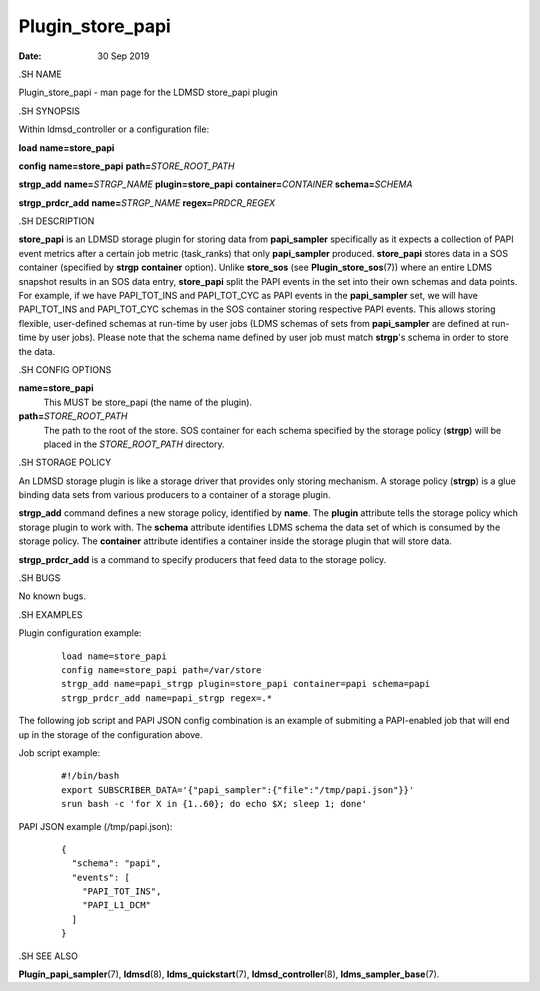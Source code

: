 =================
Plugin_store_papi
=================

:Date:   30 Sep 2019

.SH NAME

Plugin_store_papi - man page for the LDMSD store_papi plugin

.SH SYNOPSIS

Within ldmsd_controller or a configuration file:

**load** **name=store_papi**

**config** **name=store_papi** **path=**\ *STORE_ROOT_PATH*

**strgp_add** **name=**\ *STRGP_NAME* **plugin=store_papi** **container=**\ *CONTAINER* **schema=**\ *SCHEMA*

**strgp_prdcr_add** **name=**\ *STRGP_NAME* **regex=**\ *PRDCR_REGEX*

.SH DESCRIPTION

**store_papi** is an LDMSD storage plugin for storing data from **papi_sampler** specifically as it expects a collection of PAPI event metrics after a certain job metric (task_ranks) that only **papi_sampler** produced. **store_papi** stores data in a SOS container (specified by **strgp** **container** option). Unlike **store_sos** (see **Plugin_store_sos**\ (7)) where an entire LDMS snapshot results in an SOS data entry, **store_papi** split the PAPI events in the set into their own schemas and data points. For example, if we have PAPI_TOT_INS and PAPI_TOT_CYC as PAPI events in the **papi_sampler** set, we will have PAPI_TOT_INS and PAPI_TOT_CYC schemas in the SOS container storing respective PAPI events. This allows storing flexible, user-defined schemas at run-time by user jobs (LDMS schemas of sets from **papi_sampler** are defined at run-time by user jobs). Please note that the schema name defined by user job must match **strgp**'s schema in order to store the data.

.SH CONFIG OPTIONS

**name=store_papi**
   This MUST be store_papi (the name of the plugin).

**path=**\ *STORE_ROOT_PATH*
   The path to the root of the store. SOS container for each schema specified by the storage policy (**strgp**) will be placed in the *STORE_ROOT_PATH* directory.

.SH STORAGE POLICY

An LDMSD storage plugin is like a storage driver that provides only storing mechanism. A storage policy (**strgp**) is a glue binding data sets from various producers to a container of a storage plugin.

**strgp_add** command defines a new storage policy, identified by **name**. The **plugin** attribute tells the storage policy which storage plugin to work with. The **schema** attribute identifies LDMS schema the data set of which is consumed by the storage policy. The **container** attribute identifies a container inside the storage plugin that will store data.

**strgp_prdcr_add** is a command to specify producers that feed data to the storage policy.

.SH BUGS

No known bugs.

.SH EXAMPLES

Plugin configuration example:

   ::

      load name=store_papi
      config name=store_papi path=/var/store
      strgp_add name=papi_strgp plugin=store_papi container=papi schema=papi
      strgp_prdcr_add name=papi_strgp regex=.*

The following job script and PAPI JSON config combination is an example of submiting a PAPI-enabled job that will end up in the storage of the configuration above.

Job script example:

   ::

      #!/bin/bash
      export SUBSCRIBER_DATA='{"papi_sampler":{"file":"/tmp/papi.json"}}'
      srun bash -c 'for X in {1..60}; do echo $X; sleep 1; done'

PAPI JSON example (/tmp/papi.json):

   ::

      {
        "schema": "papi",
        "events": [
          "PAPI_TOT_INS",
          "PAPI_L1_DCM"
        ]
      }

.SH SEE ALSO

**Plugin_papi_sampler**\ (7), **ldmsd**\ (8), **ldms_quickstart**\ (7), **ldmsd_controller**\ (8), **ldms_sampler_base**\ (7).
